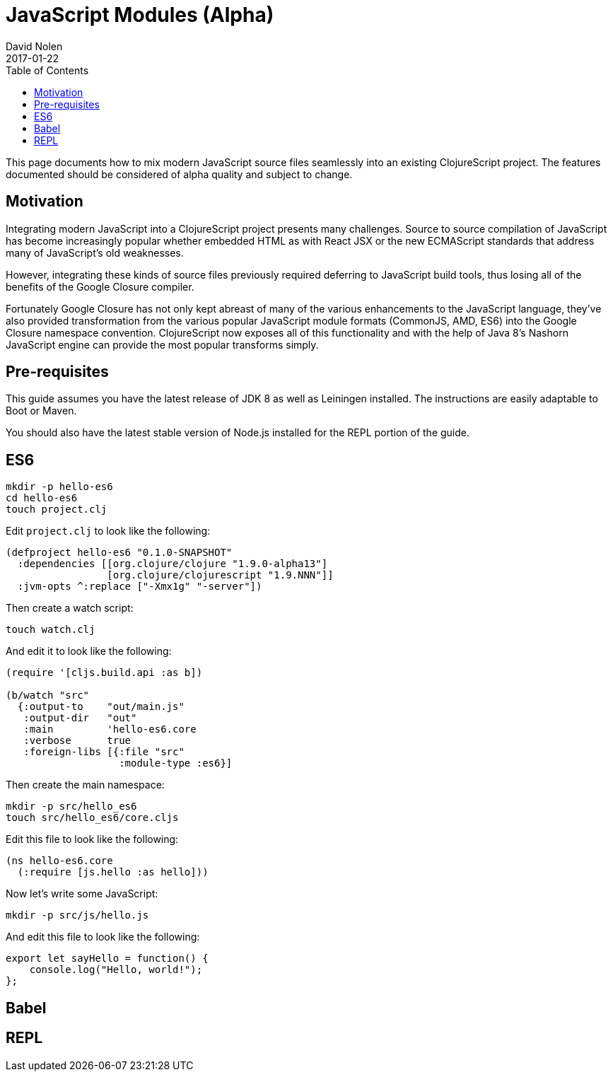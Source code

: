 = JavaScript Modules (Alpha)
David Nolen
2017-01-22
:type: guides
:toc: macro
:icons: font

ifdef::env-github,env-browser[:outfilesuffix: .adoc]

toc::[]

This page documents how to mix modern JavaScript source files seamlessly into
an existing ClojureScript project. The features documented should be considered
of alpha quality and subject to change.

[[motivation]]
== Motivation

Integrating modern JavaScript into a ClojureScript project presents many
challenges. Source to source compilation of JavaScript has become increasingly
popular whether embedded HTML as with React JSX or the new ECMAScript standards
that address many of JavaScript's old weaknesses.

However, integrating these kinds of source files previously required deferring to
JavaScript build tools, thus losing all of the benefits of the Google Closure
compiler.

Fortunately Google Closure has not only kept abreast of many of the various
enhancements to the JavaScript language, they've also provided transformation
from the various popular JavaScript module formats (CommonJS, AMD, ES6) into the
Google Closure namespace convention. ClojureScript now exposes all of this
functionality and with the help of Java 8's Nashorn JavaScript engine can
provide the most popular transforms simply.

[[pre-requisitess]]
== Pre-requisites

This guide assumes you have the latest release of JDK 8 as well as Leiningen
installed. The instructions are easily adaptable to Boot or Maven.

You should also have the latest stable version of Node.js installed for the REPL
portion of the guide.

[[es6]]
== ES6

----
mkdir -p hello-es6
cd hello-es6
touch project.clj
----

Edit `project.clj` to look like the following:

[source,clojure]
----
(defproject hello-es6 "0.1.0-SNAPSHOT"
  :dependencies [[org.clojure/clojure "1.9.0-alpha13"]
                 [org.clojure/clojurescript "1.9.NNN"]]
  :jvm-opts ^:replace ["-Xmx1g" "-server"])
----

Then create a watch script:

----
touch watch.clj
----

And edit it to look like the following:

[source,clojure]
----
(require '[cljs.build.api :as b])

(b/watch "src"
  {:output-to    "out/main.js"
   :output-dir   "out"
   :main         'hello-es6.core
   :verbose      true
   :foreign-libs [{:file "src"
                   :module-type :es6}]
----

Then create the main namespace:

----
mkdir -p src/hello_es6
touch src/hello_es6/core.cljs
----

Edit this file to look like the following:

[source,clojure]
----
(ns hello-es6.core
  (:require [js.hello :as hello]))
----

Now let's write some JavaScript:

----
mkdir -p src/js/hello.js
----

And edit this file to look like the following:

[source,javascript]
----
export let sayHello = function() {
    console.log("Hello, world!");
};
----

[[Babel]]
== Babel

[[REPL]]
== REPL
